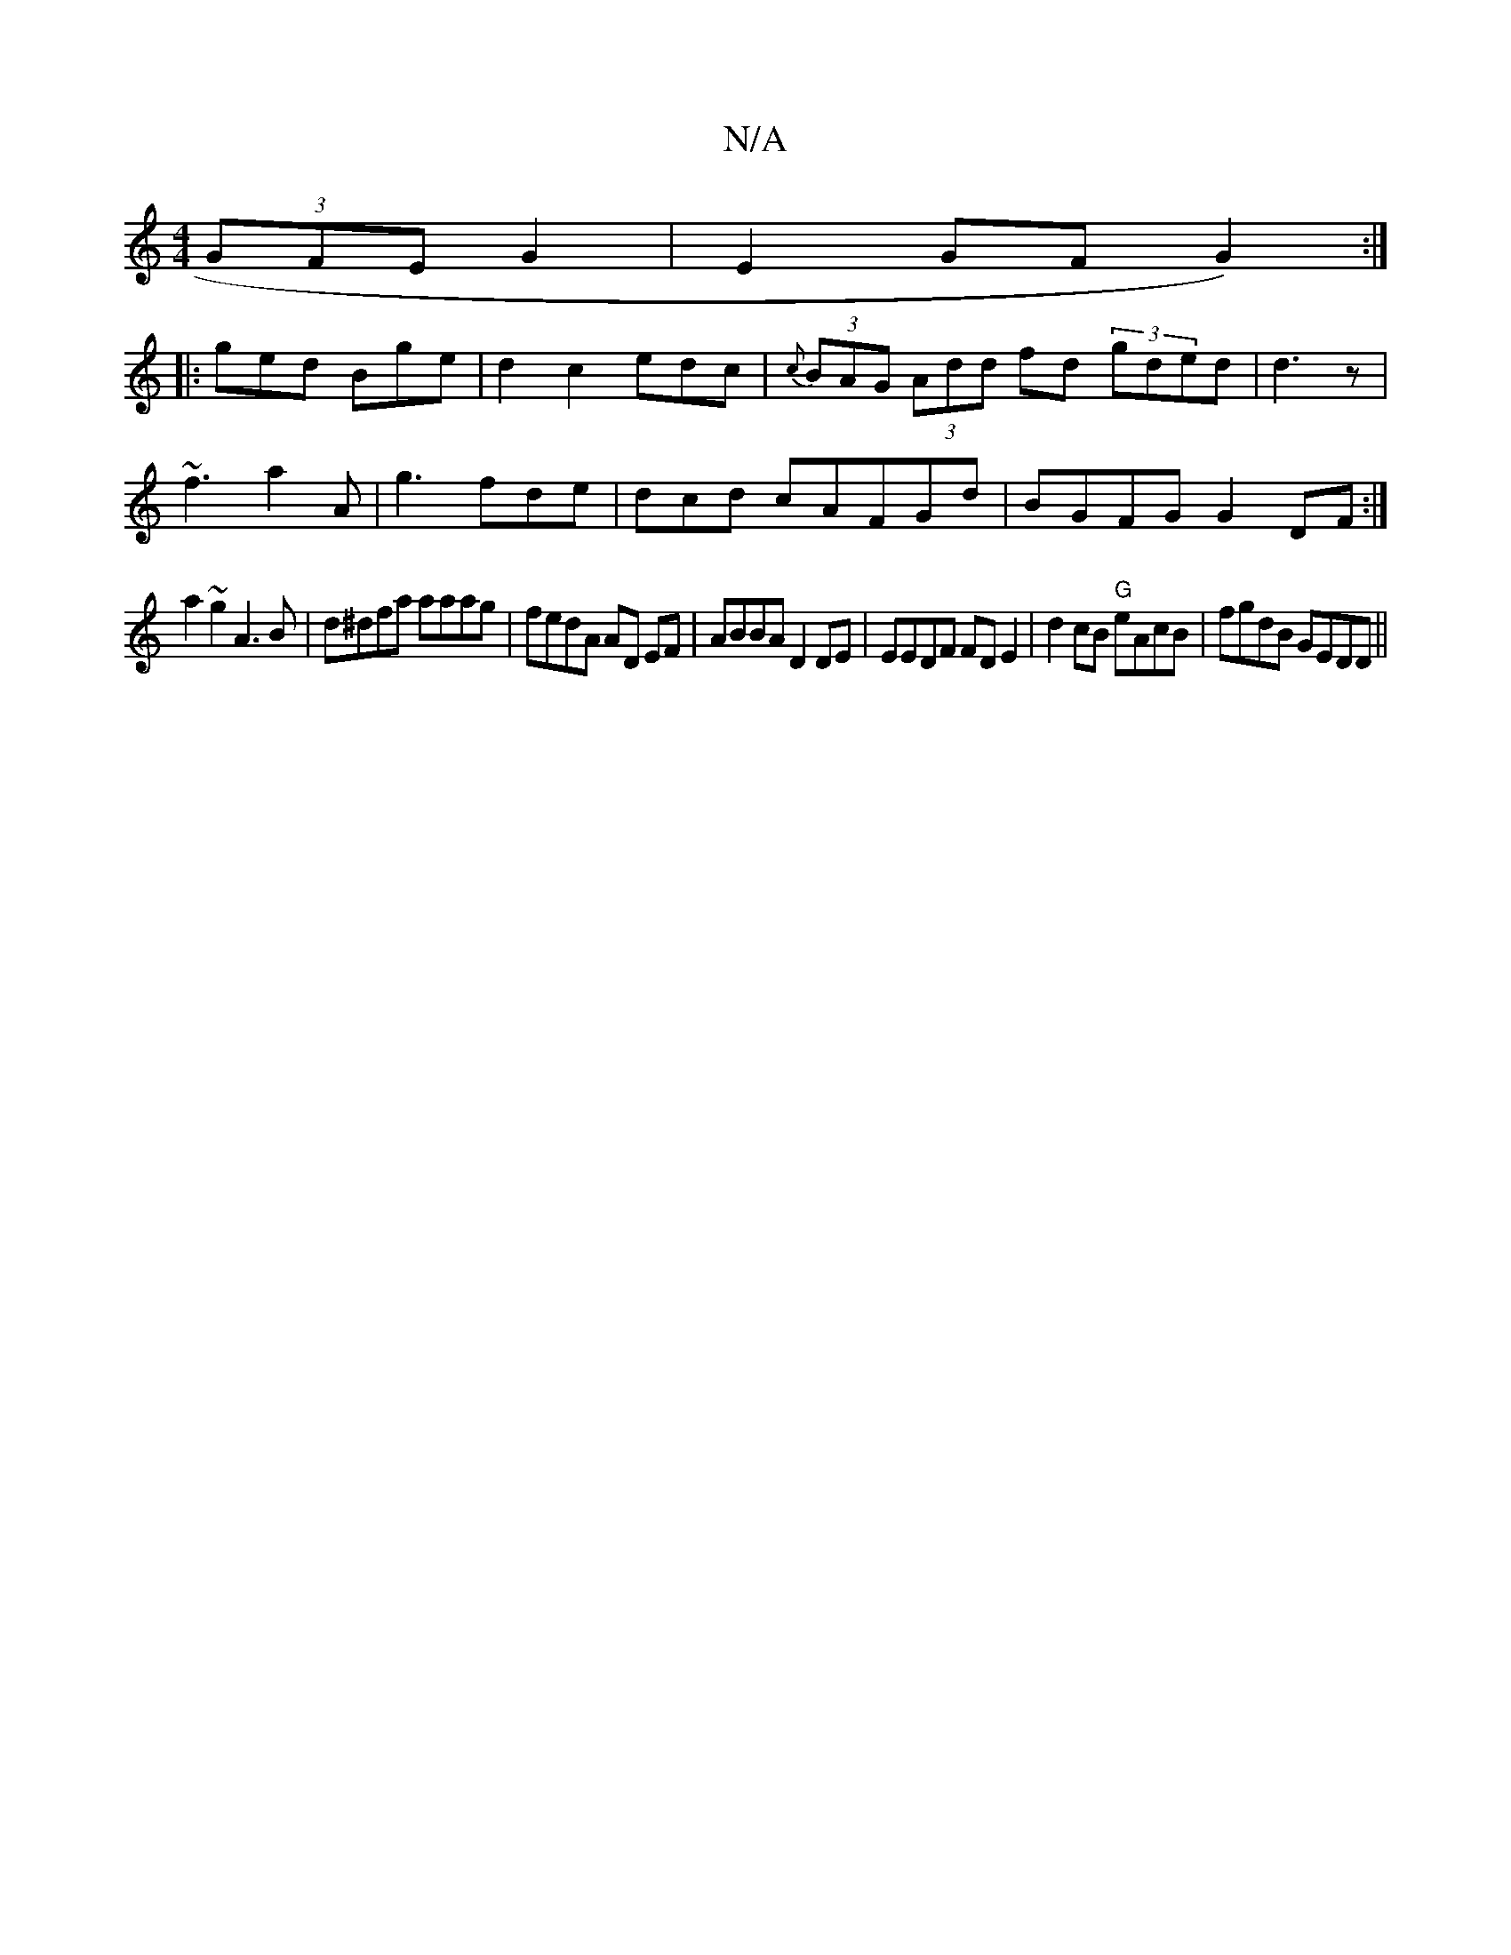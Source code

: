 X:1
T:N/A
M:4/4
R:N/A
K:Cmajor
 (3GFE G2|E2 GF G2):|
|:ged Bge|d2c2edc|{c}(3BAG (3Add fd (3 gded | d3z |
~f3 a2A|g3 fde|dcd cAFGd|BGFG G2DF:|
a2 ~g2 A3B|d^dfa aaag|fedA AD EF|ABBA D2DE|EEDF FDE2|d2cB "G"eAcB|fgdB GEDD ||

edBG AFGG